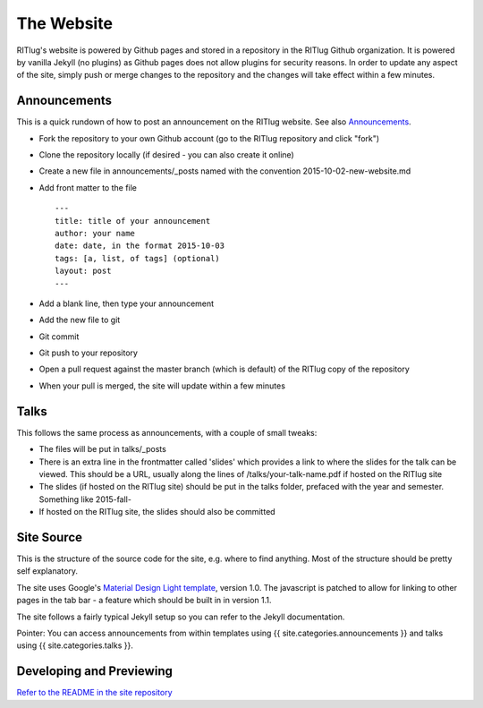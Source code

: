 The Website
===========

RITlug's website is powered by Github pages and stored in a repository
in the RITlug Github organization. It is powered by vanilla Jekyll (no
plugins) as Github pages does not allow plugins for security reasons. In
order to update any aspect of the site, simply push or merge changes to
the repository and the changes will take effect within a few minutes.

Announcements
-------------

This is a quick rundown of how to post an announcement on the RITlug
website. See also `Announcements <announcements.md>`__.

-  Fork the repository to your own Github account (go to the RITlug
   repository and click "fork")
-  Clone the repository locally (if desired - you can also create it
   online)
-  Create a new file in announcements/\_posts named with the convention
   2015-10-02-new-website.md
-  Add front matter to the file

   ::

       ---
       title: title of your announcement
       author: your name
       date: date, in the format 2015-10-03
       tags: [a, list, of tags] (optional)
       layout: post
       ---

-  Add a blank line, then type your announcement
-  Add the new file to git
-  Git commit
-  Git push to your repository
-  Open a pull request against the master branch (which is default) of
   the RITlug copy of the repository
-  When your pull is merged, the site will update within a few minutes

Talks
-----

This follows the same process as announcements, with a couple of small
tweaks:

-  The files will be put in talks/\_posts
-  There is an extra line in the frontmatter called 'slides' which
   provides a link to where the slides for the talk can be viewed. This
   should be a URL, usually along the lines of /talks/your-talk-name.pdf
   if hosted on the RITlug site
-  The slides (if hosted on the RITlug site) should be put in the talks
   folder, prefaced with the year and semester. Something like
   2015-fall-
-  If hosted on the RITlug site, the slides should also be committed

Site Source
-----------

This is the structure of the source code for the site, e.g. where to
find anything. Most of the structure should be pretty self explanatory.

The site uses Google's `Material Design Light
template <http://getmdl.io>`__, version 1.0. The javascript is patched
to allow for linking to other pages in the tab bar - a feature which
should be built in in version 1.1.

The site follows a fairly typical Jekyll setup so you can refer to the
Jekyll documentation.

Pointer: You can access announcements from within templates using {{
site.categories.announcements }} and talks using {{
site.categories.talks }}.

.. raw:: html

   <pre>
   ├── about.md - the about page (at /about.html)
   ├── announcements
   │   ├── index.html
   │   └── _posts - all announcements posted on the site, in markdown format
   ├── _config.yml
   ├── connect.html
   ├── css
   │   ├── material-brown-orange.css
   │   └── styles.css
   ├── feeds
   │   └── latest.xml - ATOM feed
   ├── img
   │   └── ritlug.png
   ├── _includes - sections of the template. These are files included in templates in the _layouts directory.
   ├── index.html
   ├── js
   │   └── material.js
   ├── _layouts - Available layouts. These are referred to in the pages themselves.
   │   ├── default.html
   │   ├── page.html
   │   └── post.html
   ├── LICENSE
   ├── README.md
   ├── schedule.md
   └── talks
       ├── index.html
       └── _posts - Talks posted on the site, in markdown format
   </pre>

Developing and Previewing
-------------------------

`Refer to the README in the site
repository <http://github.com/ritlug/ritlug.github.io>`__
